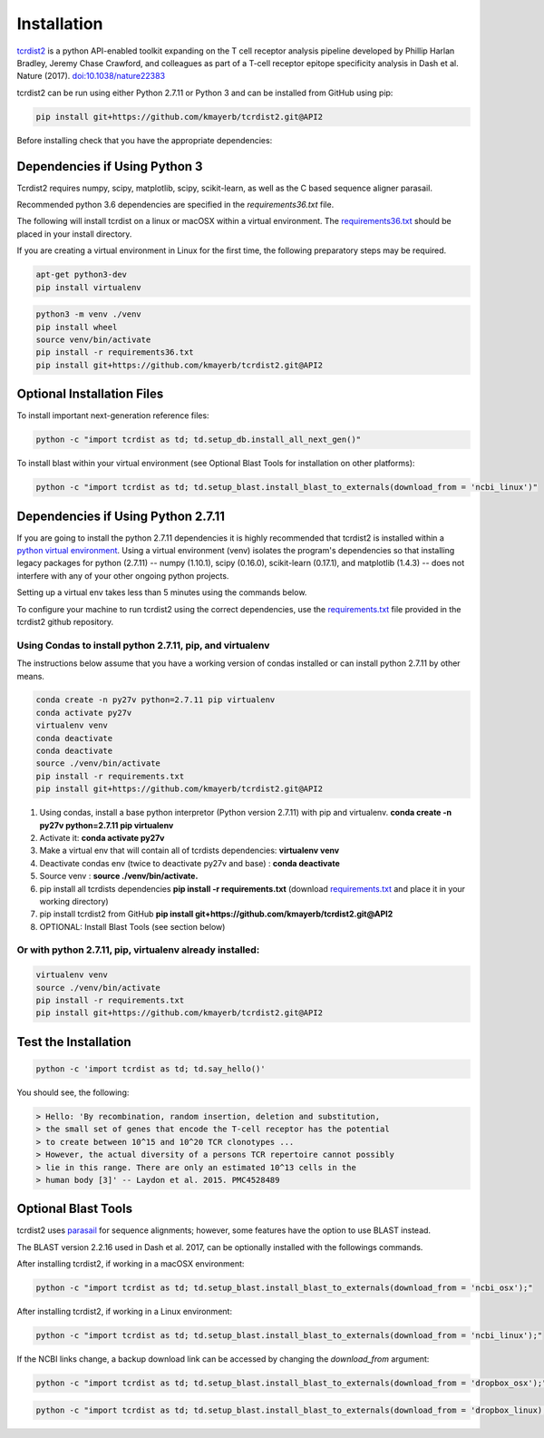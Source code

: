 Installation
============

`tcrdist2 <https://github.com/kmayerb/tcrdist2>`_ is a
python API-enabled toolkit expanding on the T cell receptor analysis pipeline
developed by Phillip Harlan Bradley, Jeremy Chase Crawford, and
colleagues as part of a T-cell receptor epitope specificity analysis
in Dash et al. Nature (2017). `doi:10.1038/nature22383 <https://www.nature.com/articles/nature22383>`_

tcrdist2 can be run using either Python 2.7.11 or Python 3 and can
be installed from GitHub using pip:

.. code-block:: none

  pip install git+https://github.com/kmayerb/tcrdist2.git@API2

Before installing check that you have the appropriate dependencies:

Dependencies if Using Python 3
++++++++++++++++++++++++++++++

Tcrdist2 requires numpy, scipy, matplotlib, scipy, scikit-learn, as well as
the C based sequence aligner parasail.

Recommended python 3.6 dependencies are specified in the
*requirements36.txt* file.

The following will install tcrdist on a linux or macOSX within a virtual
environment. The `requirements36.txt <https://raw.githubusercontent.com/kmayerb/tcrdist2/API2/requirements36.txt>`_ should be placed in your
install directory.

If you are creating a virtual environment in Linux for the first time, the
following preparatory steps may be required.

.. code-block:: none

  apt-get python3-dev
  pip install virtualenv


.. code-block:: none

  python3 -m venv ./venv
  pip install wheel
  source venv/bin/activate
  pip install -r requirements36.txt
  pip install git+https://github.com/kmayerb/tcrdist2.git@API2


Optional Installation Files
+++++++++++++++++++++++++++

To install important next-generation reference files:

.. code-block:: none

  python -c "import tcrdist as td; td.setup_db.install_all_next_gen()"

To install blast within your virtual environment
(see Optional Blast Tools for installation on other platforms):

.. code-block:: none

  python -c "import tcrdist as td; td.setup_blast.install_blast_to_externals(download_from = 'ncbi_linux')"


Dependencies if Using Python 2.7.11
+++++++++++++++++++++++++++++++++++

If you are going to install the python 2.7.11 dependencies it is highly recommended that tcrdist2
is installed within a `python virtual environment <https://packaging.python.org/guides/installing-using-pip-and-virtual-environments/>`_.
Using a virtual environment (venv) isolates the program's dependencies so that
installing legacy packages for python (2.7.11) -- numpy (1.10.1), scipy (0.16.0),
scikit-learn (0.17.1), and matplotlib (1.4.3) --
does not interfere with any of your other ongoing python projects.

Setting up a virtual env takes less than 5 minutes using the commands below.

To configure your machine to run tcrdist2 using the correct dependencies,
use the `requirements.txt <https://github.com/kmayerb/tcrdist2/blob/API2/requirements.txt>`_
file provided in the tcrdist2 github repository.

Using Condas to install python 2.7.11, pip, and virtualenv
^^^^^^^^^^^^^^^^^^^^^^^^^^^^^^^^^^^^^^^^^^^^^^^^^^^^^^^^^^

The instructions below assume that you have a working version of condas
installed or can install python 2.7.11 by other means.

.. code-block:: none

  conda create -n py27v python=2.7.11 pip virtualenv
  conda activate py27v
  virtualenv venv
  conda deactivate
  conda deactivate
  source ./venv/bin/activate
  pip install -r requirements.txt
  pip install git+https://github.com/kmayerb/tcrdist2.git@API2


#. Using condas, install a base python interpretor (Python version 2.7.11) with pip and virtualenv.
   **conda create -n py27v python=2.7.11 pip virtualenv**
#. Activate it: **conda activate py27v**
#. Make a virtual env that will contain all of tcrdists dependencies: **virtualenv venv**
#. Deactivate condas env (twice to deactivate py27v and base) : **conda deactivate**
#. Source venv : **source ./venv/bin/activate.**
#. pip install all tcrdists dependencies **pip install -r requirements.txt**
   (download `requirements.txt <https://github.com/kmayerb/tcrdist2/blob/API2/requirements.txt>`_
   and place it in your working directory)
#. pip install tcrdist2 from GitHub **pip install git+https://github.com/kmayerb/tcrdist2.git@API2**
#. OPTIONAL: Install Blast Tools (see section below)


Or with python 2.7.11, pip, virtualenv already installed:
^^^^^^^^^^^^^^^^^^^^^^^^^^^^^^^^^^^^^^^^^^^^^^^^^^^^^^^^^

.. code-block:: none

  virtualenv venv
  source ./venv/bin/activate
  pip install -r requirements.txt
  pip install git+https://github.com/kmayerb/tcrdist2.git@API2


Test the Installation
+++++++++++++++++++++

.. code-block:: none

  python -c 'import tcrdist as td; td.say_hello()'

You should see, the following:

.. code-block:: none

  > Hello: 'By recombination, random insertion, deletion and substitution,
  > the small set of genes that encode the T-cell receptor has the potential
  > to create between 10^15 and 10^20 TCR clonotypes ...
  > However, the actual diversity of a persons TCR repertoire cannot possibly
  > lie in this range. There are only an estimated 10^13 cells in the
  > human body [3]' -- Laydon et al. 2015. PMC4528489

Optional Blast Tools
++++++++++++++++++++

tcrdist2 uses `parasail <https://github.com/jeffdaily/parasail-python>`_
for sequence alignments; however, some features have the option to use BLAST instead.

The BLAST version 2.2.16 used in Dash et al. 2017, can be optionally installed with
the followings commands.

After installing tcrdist2, if working in a macOSX environment:

.. code-block:: none

  python -c "import tcrdist as td; td.setup_blast.install_blast_to_externals(download_from = 'ncbi_osx');"


After installing tcrdist2, if working in a Linux environment:

.. code-block:: none

  python -c "import tcrdist as td; td.setup_blast.install_blast_to_externals(download_from = 'ncbi_linux');"


If the NCBI links change, a backup download link can be accessed by changing the *download_from* argument:

.. code-block:: none

  python -c "import tcrdist as td; td.setup_blast.install_blast_to_externals(download_from = 'dropbox_osx');"


.. code-block:: none

  python -c "import tcrdist as td; td.setup_blast.install_blast_to_externals(download_from = 'dropbox_linux);"
